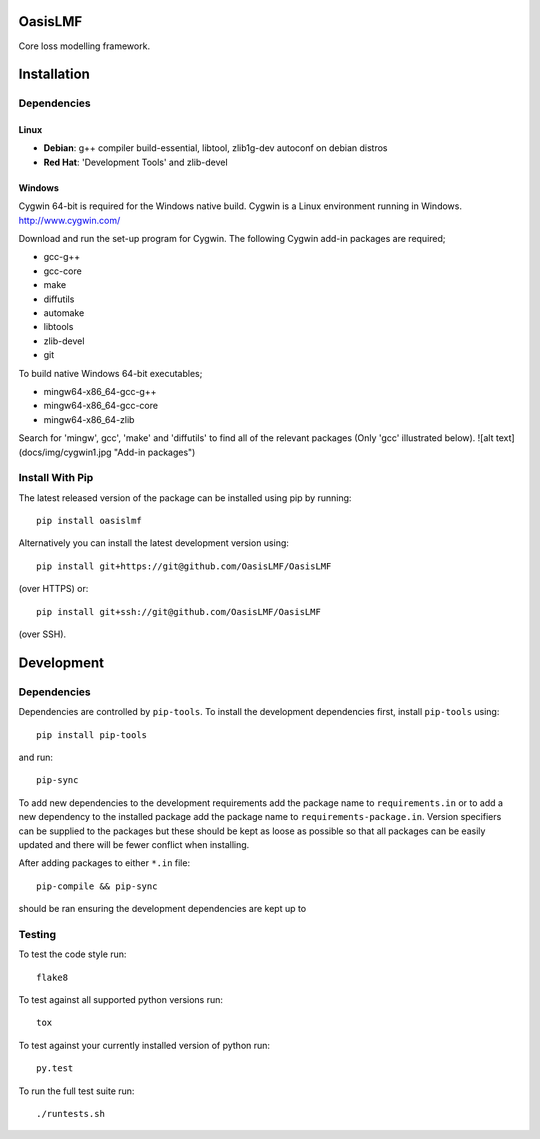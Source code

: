OasisLMF
========

Core loss modelling framework.

Installation
============

Dependencies
------------

-----
Linux
-----

* **Debian**: g++ compiler build-essential, libtool, zlib1g-dev autoconf on debian distros
* **Red Hat**: 'Development Tools' and zlib-devel

-------
Windows
-------

Cygwin 64-bit is required for the Windows native build.  Cygwin is a Linux environment running in Windows.
http://www.cygwin.com/

Download and run the set-up program for Cygwin.
The following Cygwin add-in packages are required;

* gcc-g++
* gcc-core
* make
* diffutils
* automake
* libtools
* zlib-devel
* git


To build native Windows 64-bit executables;

* mingw64-x86_64-gcc-g++
* mingw64-x86_64-gcc-core
* mingw64-x86_64-zlib

Search for 'mingw', gcc', 'make' and 'diffutils' to find all of the relevant packages (Only 'gcc' illustrated below).
![alt text](docs/img/cygwin1.jpg "Add-in packages")

Install With Pip
----------------

The latest released version of the package can be installed using pip
by running::

    pip install oasislmf

Alternatively you can install the latest development version using::

    pip install git+https://git@github.com/OasisLMF/OasisLMF

(over HTTPS) or::

    pip install git+ssh://git@github.com/OasisLMF/OasisLMF

(over SSH).

Development
===========

Dependencies
------------

Dependencies are controlled by ``pip-tools``. To install the development dependencies
first, install ``pip-tools`` using::

    pip install pip-tools

and run::

    pip-sync

To add new dependencies to the development requirements add the package name to ``requirements.in`` or
to add a new dependency to the installed package add the package name to ``requirements-package.in``.
Version specifiers can be supplied to the packages but these should be kept as loose as possible so that
all packages can be easily updated and there will be fewer conflict when installing.

After adding packages to either ``*.in`` file::

    pip-compile && pip-sync

should be ran ensuring the development dependencies are kept up to

Testing
-------

To test the code style run::

    flake8

To test against all supported python versions run::

    tox

To test against your currently installed version of python run::

    py.test

To run the full test suite run::

    ./runtests.sh

